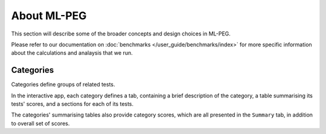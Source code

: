 ============
About ML-PEG
============

This section will describe some of the broader concepts and design choices in ML-PEG.

Please refer to our documentation on :doc:`benchmarks </user_guide/benchmarks/index>`
for more specific information about the calculations and analaysis that we run.

Categories
----------

Categories define groups of related tests.

In the interactive app, each category defines a tab, containing a brief description of
the category, a table summarising its tests' scores, and a sections for each of its
tests.

The categories' summarising tables also provide category scores, which are all
presented in the ``Summary`` tab, in addition to overall set of scores.
